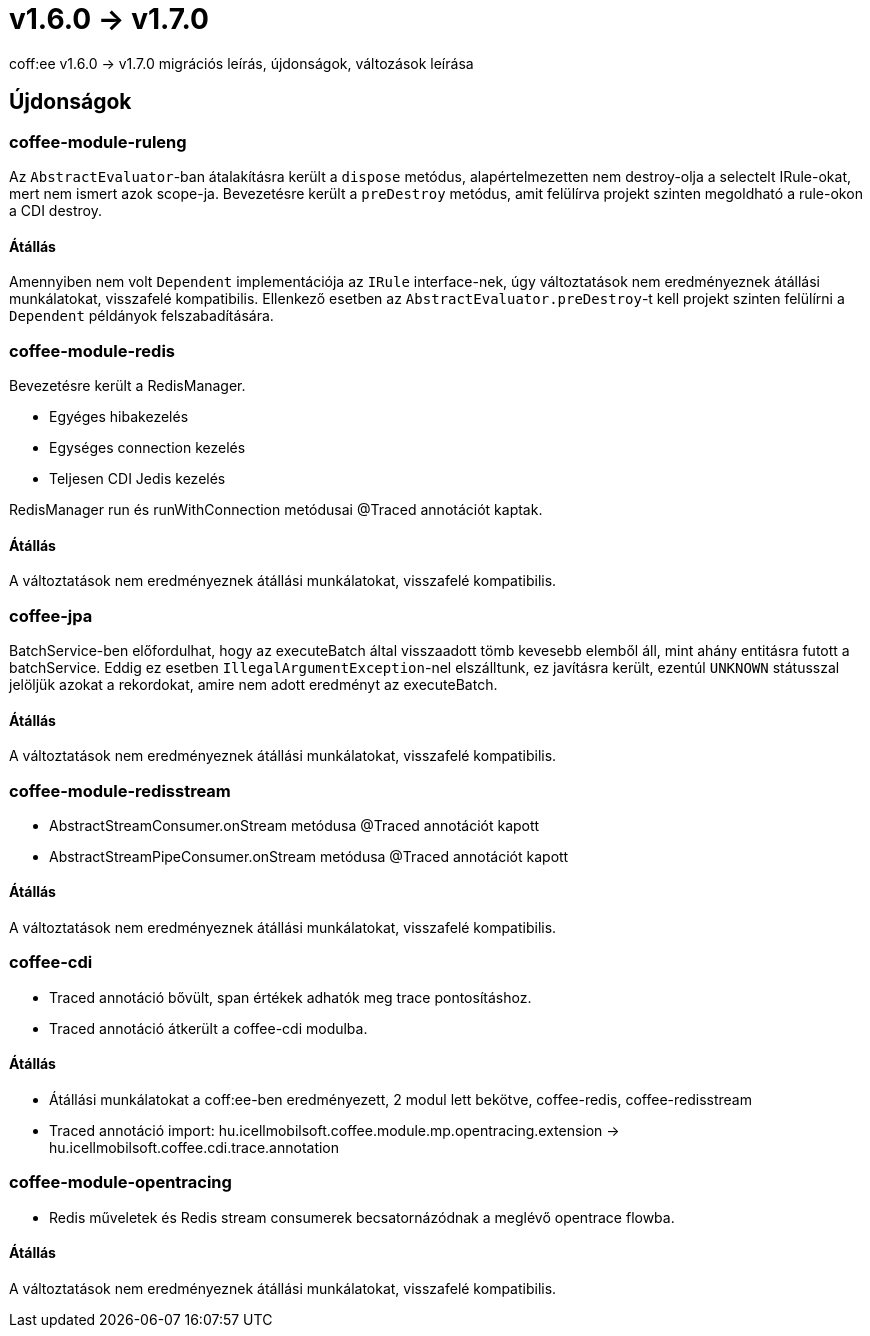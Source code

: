 = v1.6.0 → v1.7.0

coff:ee v1.6.0 -> v1.7.0 migrációs leírás, újdonságok, változások leírása

== Újdonságok

=== coffee-module-ruleng
Az `AbstractEvaluator`-ban átalakításra került a `dispose` metódus,
alapértelmezetten nem destroy-olja a selectelt IRule-okat, mert nem ismert azok scope-ja.
Bevezetésre került a `preDestroy` metódus, amit felülírva projekt szinten megoldható a rule-okon a CDI destroy.

==== Átállás
Amennyiben nem volt `Dependent` implementációja az `IRule` interface-nek,
úgy változtatások nem eredményeznek átállási munkálatokat, visszafelé kompatibilis.
Ellenkező esetben az `AbstractEvaluator.preDestroy`-t kell projekt szinten felülírni a `Dependent` példányok felszabadítására.

=== coffee-module-redis
Bevezetésre került a RedisManager.

* Egyéges hibakezelés
* Egységes connection kezelés
* Teljesen CDI Jedis kezelés

RedisManager run és runWithConnection metódusai @Traced annotációt kaptak.

==== Átállás
A változtatások nem eredményeznek átállási munkálatokat, visszafelé kompatibilis.

=== coffee-jpa
BatchService-ben előfordulhat, hogy az executeBatch által visszaadott tömb kevesebb elemből áll, mint ahány entitásra futott a batchService.
Eddig ez esetben `IllegalArgumentException`-nel elszálltunk, ez javításra került, ezentúl `UNKNOWN` státusszal jelöljük azokat a rekordokat,
amire nem adott eredményt az executeBatch.

==== Átállás
A változtatások nem eredményeznek átállási munkálatokat, visszafelé kompatibilis.

=== coffee-module-redisstream
* AbstractStreamConsumer.onStream metódusa @Traced annotációt kapott
* AbstractStreamPipeConsumer.onStream metódusa @Traced annotációt kapott

==== Átállás
A változtatások nem eredményeznek átállási munkálatokat, visszafelé kompatibilis.

=== coffee-cdi
* Traced annotáció bővült, span értékek adhatók meg trace pontosításhoz.
* Traced annotáció átkerült a coffee-cdi modulba.

==== Átállás
* Átállási munkálatokat a coff:ee-ben eredményezett, 2 modul lett bekötve, coffee-redis, coffee-redisstream
* Traced annotáció import: hu.icellmobilsoft.coffee.module.mp.opentracing.extension -> hu.icellmobilsoft.coffee.cdi.trace.annotation

=== coffee-module-opentracing
* Redis műveletek és Redis stream consumerek becsatornázódnak a meglévő opentrace flowba.


==== Átállás
A változtatások nem eredményeznek átállási munkálatokat, visszafelé kompatibilis.

